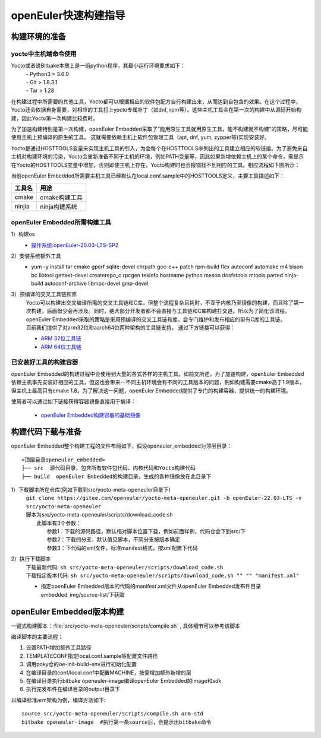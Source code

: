 openEuler快速构建指导
======================

构建环境的准备
*********************************************

yocto中主机端命令使用
^^^^^^^^^^^^^^^^^^^^^^^^^^^

Yocto或者说Bitbake本质上是一组python程序，其最小运行环境要求如下：
 | - Python3 > 3.6.0
 | - Git > 1.8.3.1
 | - Tar > 1.28

在构建过程中所需要的其他工具，Yocto都可以根据相应的软件包配方自行构建出来，从而达到自包含的效果。在这个过程中，Yocto还会依据自身需要，对相应的工具打上yocto专属补丁（如dnf, rpm等）。这些主机工具会在第一次的构建中从源码开始构建，因此Yocto第一次构建比较费时。

为了加速构建特别是第一次构建，openEuler Embedded采取了“能用原生工具就用原生工具，能不构建就不构建”的策略，尽可能使用主机上预编译的原生的工具。
这就需要依赖主机上软件包管理工具（apt, dnf, yum, zypper等)实现安装好。

Yocto是通过HOSTTOOLS变量来实现主机工具的引入，为会每个在HOSTTOOLS中列出的工具建立相应的软链接。为了避免来自主机对构建环境的污染，Yocto会重新准备不同于主机的环境，例如PATH变量等，因此如果新增依赖主机上的某个命令，需显示在Yocto的HOSTTOOLS变量中增加，否则即使主机上存在，Yocto构建时也会报错找不到相应的工具。相应流程如下图所示：

.. image:: ../../../image/yocto/hosttools.png

当前openEuler Embedded所需要主机工具已经默认在local.conf.sample中的HOSTTOOLS定义，主要工具描述如下：

=========     =============
工具名         用途
=========     =============
cmake         cmake构建工具
ninjia        ninja构建系统
=========     =============


openEuler Embedded所需构建工具
^^^^^^^^^^^^^^^^^^^^^^^^^^^^^^^

1）构建os
 - `操作系统:openEuler-20.03-LTS-SP2 <https://repo.openeuler.org/openEuler-20.03-LTS-SP2/docker_img/x86_64/openEuler-docker.x86_64.tar.xz>`_

2）安装系统额外工具
 - yum -y install tar cmake gperf sqlite-devel chrpath gcc-c++ patch rpm-build flex autoconf automake m4 bison bc libtool gettext-devel createrepo_c rpcgen texinfo hostname python meson dosfstools mtools parted ninja-build autoconf-archive libmpc-devel gmp-devel

3）预编译的交叉工具链和库
 | Yocto可以构建出交叉编译所需的交叉工具链和C库，但整个流程复杂且耗时，不亚于内核乃至镜像的构建，而且除了第一次构建，后面很少会再涉及。同时，绝大部分开发者都不会直接与工具链和C库构建打交道。所以为了简化该流程，openEuler Embedded采取的策略是采用预编译的交叉工具链和库，会专门维护和发布相应的带有C库的工具链。
 | 目前我们提供了对arm32位和aarch64位两种架构的工具链支持， 通过下方链接可以获得：

 - `ARM 32位工具链 <https://gitee.com/openeuler/yocto-embedded-tools/attach_files/1003463/download/openeuler_gcc_arm32le.tar.xz>`_
 - `ARM 64位工具链 <https://gitee.com/openeuler/yocto-embedded-tools/attach_files/1003462/download/openeuler_gcc_arm64le.tar.xz>`_

已安装好工具的构建容器
^^^^^^^^^^^^^^^^^^^^^^^^^^^

openEuler Embedded的构建过程中会使用到大量的各式各样的主机工具。如前文所述，为了加速构建，openEuler Embedded依赖主机事先安装好相应的工具，但这也会带来一不同主机环境会有不同的工具版本的问题，例如构建需要cmake高于1.9版本，但主机上最高只有cmake 1.8。为了解决这一问题，openEuler Embedded提供了专门的构建容器，提供统一的构建环境。

使用者可以通过如下链接获得容器镜像直接用于编译：

 - `openEuler Embedded构建容器的基础镜像 <https://repo.openeuler.org/openEuler-21.03/docker_img/x86_64/openEuler-docker.x86_64.tar.xz>`_


构建代码下载与准备
*********************************************

openEuler Embedded整个构建工程的文件布局如下，假设openeuler_embedded为顶层目录：

::

    <顶层目录openeuler_embedded>
    ├── src  源代码目录，包含所有软件包代码、内核代码和Yocto构建代码
    ├── build  openEuler Embedded的构建目录，生成的各种镜像放在此目录下

1）下载脚本所在仓库(例如下载到src/yocto-meta-openeuler目录下)
 | ``git clone https://gitee.com/openeuler/yocto-meta-openeuler.git -b openEuler-22.03-LTS -v src/yocto-meta-openeuler``
 | 脚本为src/yocto-meta-openeuler/scripts/download_code.sh
 |      此脚本有3个参数：
 |                         参数1：下载的源码路径，默认相对脚本位置下载，例如前面样例，代码仓会下到src/下
 |                         参数2：下载的分支，默认值见脚本，不同分支按版本确定
 |                         参数3：下代码的xml文件，标准manifest格式，按xml配置下代码

2）执行下载脚本
 | 下载最新代码: ``sh src/yocto-meta-openeuler/scripts/download_code.sh``
 | 下载指定版本代码: ``sh src/yocto-meta-openeuler/scripts/download_code.sh "" "" "manifest.xml"``

 - 指定openEuler Embedded版本的代码的manifest.xml文件从openEuler Embedded发布件目录embedded_img/source-list/下获取


openEuler Embedded版本构建
*****************************

一键式构建脚本：:file:`src/yocto-meta-openeuler/scripts/compile.sh` , 具体细节可以参考该脚本

编译脚本的主要流程：

1. 设置PATH增加额外工具路径
#. TEMPLATECONF指定local.conf.sample等配置文件路径
#. 调用poky仓的oe-init-build-env进行初始化配置
#. 在编译目录的conf/local.conf中配置MACHINE，按需增加额外新增的层
#. 在编译目录执行bitbake openeuler-image编译openEuler Embedded的image和sdk
#. 执行完发布件在编译目录的output目录下

以编译标准arm架构为例，编译方法如下:

::

    source src/yocto-meta-openeuler/scripts/compile.sh arm-std
    bitbake openeuler-image  #执行第一条source后，会提示出bitbake命令